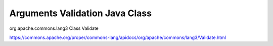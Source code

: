 .. _arguments-validation-java-class:

===============================
Arguments Validation Java Class
===============================


org.apache.commons.lang3
Class Validate

https://commons.apache.org/proper/commons-lang/apidocs/org/apache/commons/lang3/Validate.html